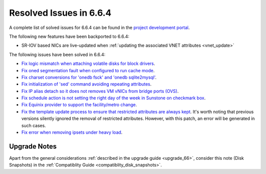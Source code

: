 .. _resolved_issues_664:

Resolved Issues in 6.6.4
--------------------------------------------------------------------------------

A complete list of solved issues for 6.6.4 can be found in the `project development portal <https://github.com/OpenNebula/one/milestone/70?closed=1>`__.

The following new features have been backported to 6.6.4:

- SR-IOV based NICs are live-updated when :ref:`updating the associated VNET attributes <vnet_update>`

The following issues have been solved in 6.6.4:

- `Fix logic mismatch when attaching volatile disks for block drivers <https://github.com/OpenNebula/one/issues/6288>`__.
- `Fix oned segmentation fault when configured to run cache mode <https://github.com/OpenNebula/one/pull/6301>`__.
- `Fix charset conversions for 'onedb fsck' and 'onedb sqlite2mysql' <https://github.com/OpenNebula/one/issues/6297>`__.
- `Fix initialization of 'sed' command avoiding repeating attributes <https://github.com/OpenNebula/one/issues/6306>`__.
- `Fix IP alias detach so it does not removes VM vNICs from bridge ports (OVS) <https://github.com/OpenNebula/one/issues/6306>`__.
- `Fix schedule action is not setting the right day of the week in Sunstone on checkmark box <https://github.com/OpenNebula/one/issues/6260>`__.
- `Fix Equinix provider to support the facility/metro change <https://github.com/OpenNebula/one/issues/6318>`__.
- `Fix the template update process to ensure that restricted attributes are always kept <https://github.com/OpenNebula/one/issues/6315>`__. It's worth noting that previous versions silently ignored the removal of restricted attributes. However, with this patch, an error will be generated in such cases.
- `Fix error when removing ipsets under heavy load <https://github.com/OpenNebula/one/issues/6299>`__.

Upgrade Notes
================================================================================

Apart from the general considerations :ref:`described in the upgrade guide <upgrade_66>`, consider this note (Disk Snapshots) in the :ref:`Compatiblity Guide <compatiblity_disk_snapshots>`.
